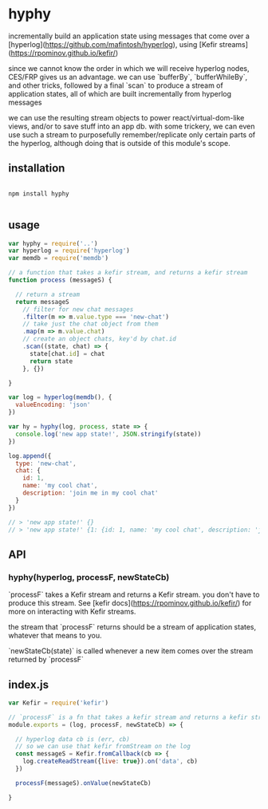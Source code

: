 * hyphy

incrementally build an application state using messages that come over a [hyperlog](https://github.com/mafintosh/hyperlog), using [Kefir streams](https://rpominov.github.io/kefir/)

since we cannot know the order in which we will receive hyperlog nodes, CES/FRP gives us an advantage. we can use `bufferBy`, `bufferWhileBy`, and other tricks, followed by a final `scan` to produce a stream of application states, all of which are built incrementally from hyperlog messages

we can use the resulting stream objects to power react/virtual-dom-like views, and/or to save stuff into an app db. with some trickery, we can even use such a stream to purposefully remember/replicate only certain parts of the hyperlog, although doing that is outside of this module's scope.

** installation

#+BEGIN_SRC shell

npm install hyphy

#+END_SRC

** usage

#+BEGIN_SRC js :tangle test/test.js
  var hyphy = require('..')
  var hyperlog = require('hyperlog')
  var memdb = require('memdb')

  // a function that takes a kefir stream, and returns a kefir stream
  function process (messageS) {

    // return a stream
    return messageS
      // filter for new chat messages
      .filter(m => m.value.type === 'new-chat')
      // take just the chat object from them
      .map(m => m.value.chat)
      // create an object chats, key'd by chat.id 
      .scan((state, chat) => {
        state[chat.id] = chat
        return state
      }, {})

  }

  var log = hyperlog(memdb(), {
    valueEncoding: 'json'
  })

  var hy = hyphy(log, process, state => {
    console.log('new app state!', JSON.stringify(state))
  })

  log.append({
    type: 'new-chat',
    chat: {
      id: 1,
      name: 'my cool chat',
      description: 'join me in my cool chat'
    }
  })

  // > 'new app state!' {}
  // > 'new app state!' {1: {id: 1, name: 'my cool chat', description: 'join me in my cool chat'}}
#+END_SRC

** API

*** hyphy(hyperlog, processF, newStateCb)

`processF` takes a Kefir stream and returns a Kefir stream. you don't have to produce this stream. See [kefir docs](https://rpominov.github.io/kefir/) for more on interacting with Kefir streams.

the stream that `processF` returns should be a stream of application states, whatever that means to you. 

`newStateCb(state)` is called whenever a new item comes over the stream returned by `processF`

** index.js
#+BEGIN_SRC js :tangle index.js
  var Kefir = require('kefir')

  // `processF` is a fn that takes a kefir stream and returns a kefir stream
  module.exports = (log, processF, newStateCb) => {

    // hyperlog data cb is (err, cb)
    // so we can use that kefir fromStream on the log
    const messageS = Kefir.fromCallback(cb => {
      log.createReadStream({live: true}).on('data', cb)
    })

    processF(messageS).onValue(newStateCb)

  }

#+END_SRC
